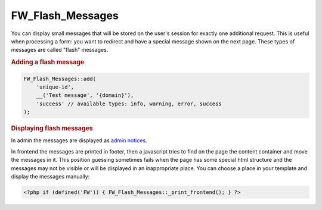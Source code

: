 .. _fw-flash-messages:

FW_Flash_Messages
-----------------

You can display small messages that will be stored on the user's session for exactly one additional request.
This is useful when processing a form: you want to redirect and have a special message shown on the next page.
These types of messages are called "flash" messages.

.. _fw-flash-messages-add:

.. rubric:: Adding a flash message

.. code-block:: php

    FW_Flash_Messages::add(
        'unique-id',
        __('Test message', '{domain}'),
        'success' // available types: info, warning, error, success
    );

.. _fw-flash-messages-display:

.. rubric:: Displaying flash messages

In admin the messages are displayed as `admin notices <https://codex.wordpress.org/Plugin_API/Action_Reference/admin_notices>`__.

In frontend the messages are printed in footer,
then a javascript tries to find on the page the content container and move the messages in it.
This position guessing sometimes fails when the page has some special html structure
and the messages may not be visible or will be displayed in an inappropriate place.
You can choose a place in your template and display the messages manually:

.. code-block:: php

    <?php if (defined('FW')) { FW_Flash_Messages::_print_frontend(); } ?>

